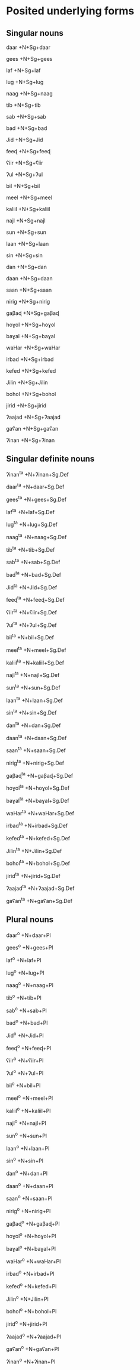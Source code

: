 * Posited underlying forms

** Singular nouns

daar
+N+Sg+daar

gees
+N+Sg+gees

laf
+N+Sg+laf

lug
+N+Sg+lug

naag
+N+Sg+naag

tib
+N+Sg+tib

sab
+N+Sg+sab

bad
+N+Sg+bad

Jid
+N+Sg+Jid

feeɖ
+N+Sg+feeɖ

ʕiir
+N+Sg+ʕiir

ʔul
+N+Sg+ʔul

bil
+N+Sg+bil

meel
+N+Sg+meel

kaliil
+N+Sg+kaliil

najl
+N+Sg+najl

sun
+N+Sg+sun

laan
+N+Sg+laan

sin
+N+Sg+sin

dan
+N+Sg+dan

daan
+N+Sg+daan

saan
+N+Sg+saan

nirig
+N+Sg+nirig

gaβaɖ
+N+Sg+gaβaɖ

hoɣol
+N+Sg+hoɣol

baɣal
+N+Sg+baɣal

waHar
+N+Sg+waHar

irbad
+N+Sg+irbad

kefed
+N+Sg+kefed

Jilin
+N+Sg+Jilin

bohol
+N+Sg+bohol

jirid
+N+Sg+jirid

ʔaajad
+N+Sg+ʔaajad

gaʕan
+N+Sg+gaʕan

ʔinan
+N+Sg+ʔinan

** Singular definite nouns

ʔinan^ta
+N+ʔinan+Sg.Def

daar^ta
+N+daar+Sg.Def

gees^ta
+N+gees+Sg.Def

laf^ta
+N+laf+Sg.Def

lug^ta
+N+lug+Sg.Def

naag^ta
+N+naag+Sg.Def

tib^ta
+N+tib+Sg.Def

sab^ta
+N+sab+Sg.Def

bad^ta
+N+bad+Sg.Def

Jid^ta
+N+Jid+Sg.Def

feeɖ^ta
+N+feeɖ+Sg.Def

ʕiir^ta
+N+ʕiir+Sg.Def

ʔul^ta
+N+ʔul+Sg.Def

bil^ta
+N+bil+Sg.Def

meel^ta
+N+meel+Sg.Def

kaliil^ta
+N+kaliil+Sg.Def

najl^ta
+N+najl+Sg.Def

sun^ta
+N+sun+Sg.Def

laan^ta
+N+laan+Sg.Def

sin^ta
+N+sin+Sg.Def

dan^ta
+N+dan+Sg.Def

daan^ta
+N+daan+Sg.Def

saan^ta
+N+saan+Sg.Def

nirig^ta
+N+nirig+Sg.Def

gaβaɖ^ta
+N+gaβaɖ+Sg.Def

hoɣol^ta
+N+hoɣol+Sg.Def

baɣal^ta
+N+baɣal+Sg.Def

waHar^ta
+N+waHar+Sg.Def

irbad^ta
+N+irbad+Sg.Def

kefed^ta
+N+kefed+Sg.Def

Jilin^ta
+N+Jilin+Sg.Def

bohol^ta
+N+bohol+Sg.Def

jirid^ta
+N+jirid+Sg.Def

ʔaajad^ta
+N+ʔaajad+Sg.Def

gaʕan^ta
+N+gaʕan+Sg.Def

** Plural nouns

daar^o
+N+daar+Pl

gees^o
+N+gees+Pl

laf^o
+N+laf+Pl

lug^o
+N+lug+Pl

naag^o
+N+naag+Pl

tib^o
+N+tib+Pl

sab^o
+N+sab+Pl

bad^o
+N+bad+Pl

Jid^o
+N+Jid+Pl

feeɖ^o
+N+feeɖ+Pl

ʕiir^o
+N+ʕiir+Pl

ʔul^o
+N+ʔul+Pl

bil^o
+N+bil+Pl

meel^o
+N+meel+Pl

kaliil^o
+N+kaliil+Pl

najl^o
+N+najl+Pl

sun^o
+N+sun+Pl

laan^o
+N+laan+Pl

sin^o
+N+sin+Pl

dan^o
+N+dan+Pl

daan^o
+N+daan+Pl

saan^o
+N+saan+Pl

nirig^o
+N+nirig+Pl

gaβaɖ^o
+N+gaβaɖ+Pl

hoɣol^o
+N+hoɣol+Pl

baɣal^o
+N+baɣal+Pl

waHar^o
+N+waHar+Pl

irbad^o
+N+irbad+Pl

kefed^o
+N+kefed+Pl

Jilin^o
+N+Jilin+Pl

bohol^o
+N+bohol+Pl

jirid^o
+N+jirid+Pl

ʔaajad^o
+N+ʔaajad+Pl

gaʕan^o
+N+gaʕan+Pl

ʔinan^o
+N+ʔinan+Pl
